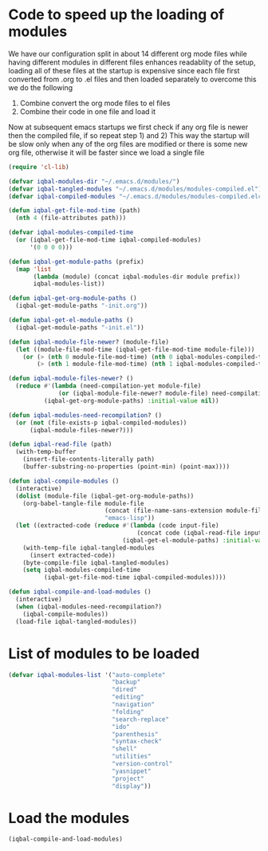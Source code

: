 * Code to speed up the loading of modules
  We have our configuration split in about 14 different org mode 
  files while having different modules in different files enhances
  readablity of the setup, loading all of these files at the startup
  is expensive since each file first converted from .org to .el files
  and then loaded separately to overcome this we do the following 
  1) Combine convert the org mode files to el files 
  2) Combine their code in one file and load it
  
  Now at subsequent emacs startups we first check if any org
  file is newer then the compiled file, if so repeat step 1) and 2)
  This way the startup will be slow only when any of the org files
  are modified or there is some new org file, otherwise it will be
  faster since we load a single file
  #+begin_src emacs-lisp
    (require 'cl-lib)
    
    (defvar iqbal-modules-dir "~/.emacs.d/modules/")
    (defvar iqbal-tangled-modules "~/.emacs.d/modules/modules-compiled.el")
    (defvar iqbal-compiled-modules "~/.emacs.d/modules/modules-compiled.elc")
    
    (defun iqbal-get-file-mod-time (path)
      (nth 4 (file-attributes path)))
    
    (defvar iqbal-modules-compiled-time
      (or (iqbal-get-file-mod-time iqbal-compiled-modules)
          '(0 0 0 0)))
    
    (defun iqbal-get-module-paths (prefix)
      (map 'list 
           (lambda (module) (concat iqbal-modules-dir module prefix))
           iqbal-modules-list))
    
    (defun iqbal-get-org-module-paths ()
      (iqbal-get-module-paths "-init.org"))
    
    (defun iqbal-get-el-module-paths ()
      (iqbal-get-module-paths "-init.el"))
    
    (defun iqbal-module-file-newer? (module-file)
      (let ((module-file-mod-time (iqbal-get-file-mod-time module-file)))
        (or (> (nth 0 module-file-mod-time) (nth 0 iqbal-modules-compiled-time))
            (> (nth 1 module-file-mod-time) (nth 1 iqbal-modules-compiled-time)))))
    
    (defun iqbal-module-files-newer? ()
      (reduce #'(lambda (need-compilation-yet module-file)
                  (or (iqbal-module-file-newer? module-file) need-compilation-yet))
              (iqbal-get-org-module-paths) :initial-value nil))
    
    (defun iqbal-modules-need-recompilation? ()
      (or (not (file-exists-p iqbal-compiled-modules))
          (iqbal-module-files-newer?)))
    
    (defun iqbal-read-file (path)
      (with-temp-buffer
        (insert-file-contents-literally path)
        (buffer-substring-no-properties (point-min) (point-max))))
    
    (defun iqbal-compile-modules ()
      (interactive)
      (dolist (module-file (iqbal-get-org-module-paths))
        (org-babel-tangle-file module-file 
                               (concat (file-name-sans-extension module-file) ".el")
                               "emacs-lisp"))
      (let ((extracted-code (reduce #'(lambda (code input-file)
                                        (concat code (iqbal-read-file input-file)))
                                    (iqbal-get-el-module-paths) :initial-value "")))
        (with-temp-file iqbal-tangled-modules
          (insert extracted-code))
        (byte-compile-file iqbal-tangled-modules)
        (setq iqbal-modules-compiled-time 
              (iqbal-get-file-mod-time iqbal-compiled-modules))))
    
    (defun iqbal-compile-and-load-modules ()
      (interactive)
      (when (iqbal-modules-need-recompilation?)
        (iqbal-compile-modules))
      (load-file iqbal-tangled-modules))
  #+end_src


* List of modules to be loaded
  #+begin_src emacs-lisp
    (defvar iqbal-modules-list '("auto-complete" 
                                 "backup"
                                 "dired"
                                 "editing"
                                 "navigation"
                                 "folding"
                                 "search-replace"
                                 "ido"
                                 "parenthesis"
                                 "syntax-check"
                                 "shell"
                                 "utilities"
                                 "version-control"
                                 "yasnippet"
                                 "project"
                                 "display"))
  #+end_src
  

* Load the modules
  #+begin_src emacs-lisp
    (iqbal-compile-and-load-modules)
  #+end_src
  
